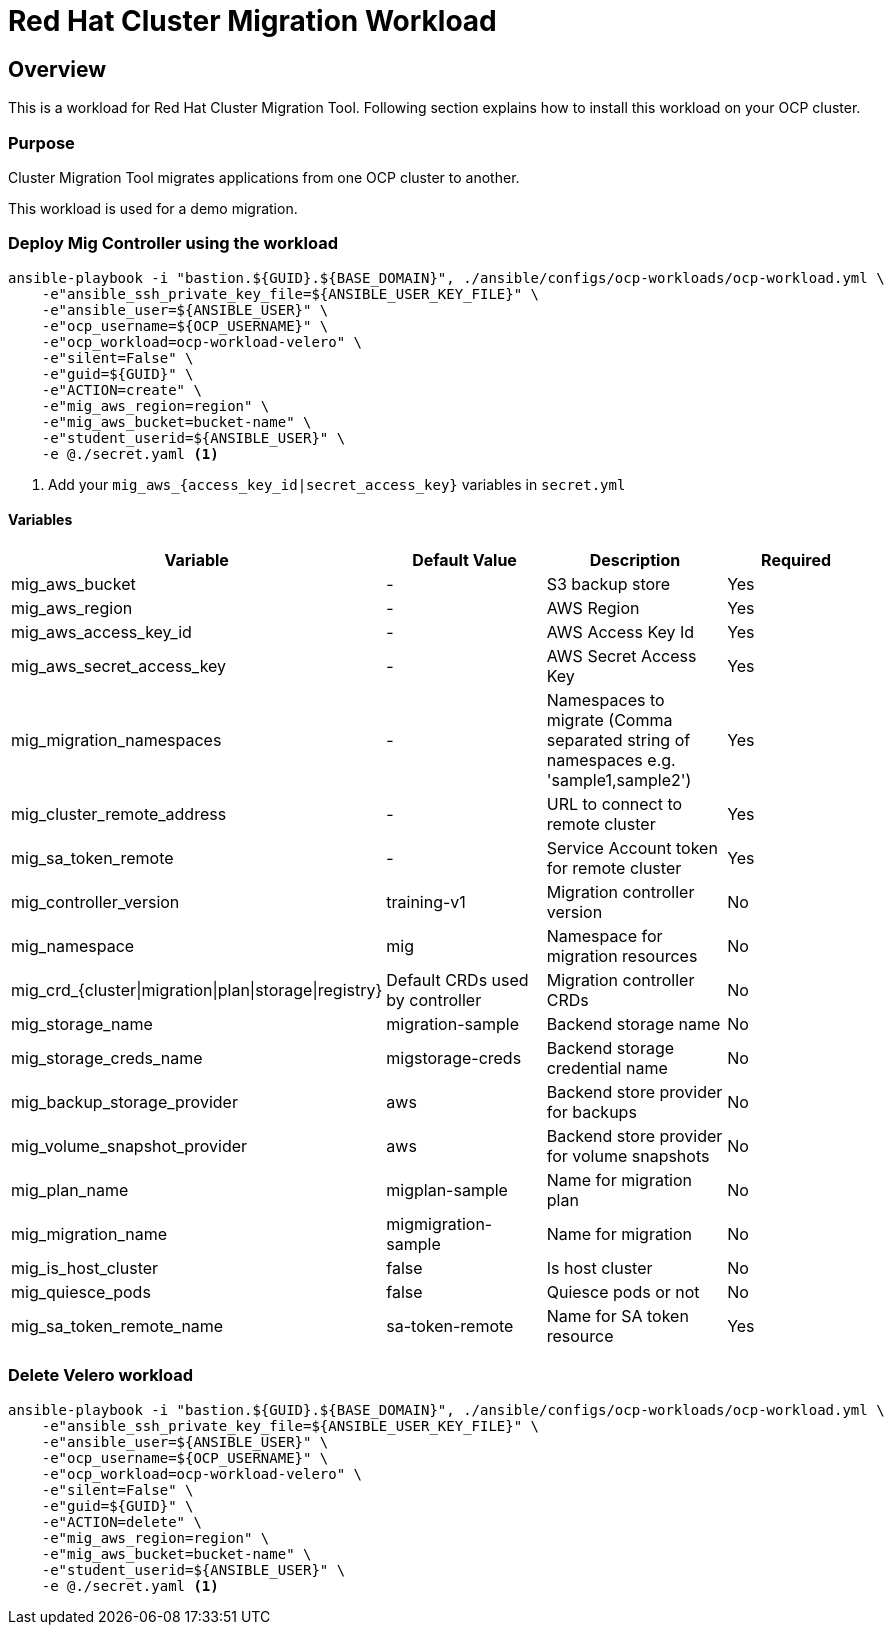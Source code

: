 = Red Hat Cluster Migration Workload

== Overview

This is a workload for Red Hat Cluster Migration Tool. Following section explains how to install this workload on your OCP cluster.

=== Purpose

Cluster Migration Tool migrates applications from one OCP cluster to another.

This workload is used for a demo migration. 

=== Deploy Mig Controller using the workload
[source,'bash']
----
ansible-playbook -i "bastion.${GUID}.${BASE_DOMAIN}", ./ansible/configs/ocp-workloads/ocp-workload.yml \
    -e"ansible_ssh_private_key_file=${ANSIBLE_USER_KEY_FILE}" \
    -e"ansible_user=${ANSIBLE_USER}" \
    -e"ocp_username=${OCP_USERNAME}" \
    -e"ocp_workload=ocp-workload-velero" \
    -e"silent=False" \
    -e"guid=${GUID}" \
    -e"ACTION=create" \
    -e"mig_aws_region=region" \
    -e"mig_aws_bucket=bucket-name" \
    -e"student_userid=${ANSIBLE_USER}" \
    -e @./secret.yaml <1>
----
<1> Add your `mig_aws_{access_key_id|secret_access_key}` variables in `secret.yml`

==== Variables

|===
| Variable | Default Value | Description | Required 

| mig_aws_bucket 
| -
| S3 backup store
| Yes

| mig_aws_region 
| - 
| AWS Region
| Yes

| mig_aws_access_key_id
| - 
| AWS Access Key Id 
| Yes

| mig_aws_secret_access_key
| - 
| AWS Secret Access Key
| Yes

| mig_migration_namespaces
| - 
| Namespaces to migrate (Comma separated string of namespaces e.g. 'sample1,sample2')
| Yes 

| mig_cluster_remote_address
| - 
| URL to connect to remote cluster
| Yes 

| mig_sa_token_remote
| - 
| Service Account token for remote cluster
| Yes

| mig_controller_version
| training-v1
| Migration controller version
| No

| mig_namespace
| mig  
| Namespace for migration resources
| No

| mig_crd_{cluster\|migration\|plan\|storage\|registry}
| Default CRDs used by controller
| Migration controller CRDs
| No

| mig_storage_name
| migration-sample 
| Backend storage name
| No

| mig_storage_creds_name
| migstorage-creds 
| Backend storage credential name
| No

| mig_backup_storage_provider
| aws
| Backend store provider for backups
| No

| mig_volume_snapshot_provider
| aws
| Backend store provider for volume snapshots
| No

| mig_plan_name
| migplan-sample
| Name for migration plan
| No

| mig_migration_name
| migmigration-sample
| Name for migration 
| No

| mig_is_host_cluster
| false
| Is host cluster 
| No

| mig_quiesce_pods
| false
| Quiesce pods or not 
| No

| mig_sa_token_remote_name
| sa-token-remote
| Name for SA token resource
| Yes
|===


=== Delete Velero workload

[source,'bash']
----
ansible-playbook -i "bastion.${GUID}.${BASE_DOMAIN}", ./ansible/configs/ocp-workloads/ocp-workload.yml \
    -e"ansible_ssh_private_key_file=${ANSIBLE_USER_KEY_FILE}" \
    -e"ansible_user=${ANSIBLE_USER}" \
    -e"ocp_username=${OCP_USERNAME}" \
    -e"ocp_workload=ocp-workload-velero" \
    -e"silent=False" \
    -e"guid=${GUID}" \
    -e"ACTION=delete" \
    -e"mig_aws_region=region" \
    -e"mig_aws_bucket=bucket-name" \
    -e"student_userid=${ANSIBLE_USER}" \
    -e @./secret.yaml <1>
----